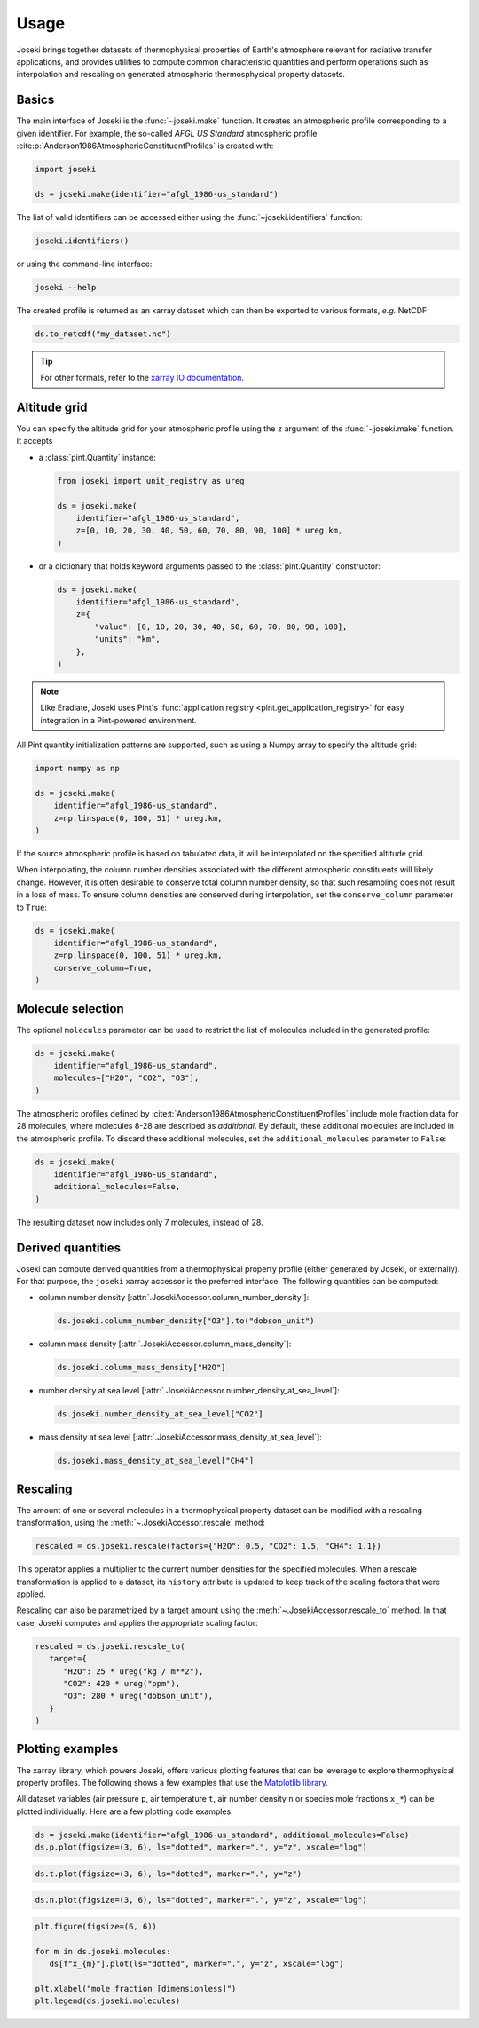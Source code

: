 Usage
=====

Joseki brings together datasets of thermophysical properties of Earth's atmosphere
relevant for radiative transfer applications, and provides utilities to compute common
characteristic quantities and perform operations such as interpolation and rescaling
on generated atmospheric thermosphysical property datasets.

Basics
------

The main interface of Joseki is the :func:`~joseki.make` function.
It creates an atmospheric profile corresponding to a given identifier.
For example, the so-called *AFGL US Standard* atmospheric profile
:cite:p:`Anderson1986AtmosphericConstituentProfiles` is created with:

.. code:: python

    import joseki

    ds = joseki.make(identifier="afgl_1986-us_standard")

The list of valid identifiers can be accessed either using the :func:`~joseki.identifiers`
function:

.. code:: python

    joseki.identifiers()

or using the command-line interface:

.. code:: shell

    joseki --help

The created profile is returned as an xarray dataset which can then be exported to
various formats, *e.g.* NetCDF:

.. code:: python

    ds.to_netcdf("my_dataset.nc")

.. tip::

    For other formats, refer to the
    `xarray IO documentation <https://docs.xarray.dev/en/stable/user-guide/io.html>`_.

Altitude grid
-------------

You can specify the altitude grid for your atmospheric profile using the ``z``
argument of the :func:`~joseki.make` function. It accepts

* a :class:`pint.Quantity` instance:

  .. code:: python

      from joseki import unit_registry as ureg

      ds = joseki.make(
          identifier="afgl_1986-us_standard",
          z=[0, 10, 20, 30, 40, 50, 60, 70, 80, 90, 100] * ureg.km,
      )

* or a dictionary that holds keyword arguments passed to the
  :class:`pint.Quantity` constructor:

  .. code:: python

      ds = joseki.make(
          identifier="afgl_1986-us_standard",
          z={
              "value": [0, 10, 20, 30, 40, 50, 60, 70, 80, 90, 100],
              "units": "km",
          },
      )

.. note::

    Like Eradiate, Joseki uses Pint's
    :func:`application registry <pint.get_application_registry>` for easy
    integration in a Pint-powered environment.

All Pint quantity initialization patterns are supported, such as using a Numpy
array to specify the altitude grid:

.. code:: python

    import numpy as np

    ds = joseki.make(
        identifier="afgl_1986-us_standard",
        z=np.linspace(0, 100, 51) * ureg.km,
    )

If the source atmospheric profile is based on tabulated data, it will be
interpolated on the specified altitude grid.

When interpolating, the column number densities associated with the different
atmospheric constituents will likely change. However, it is often desirable to
conserve total column number density, so that such resampling does not result in
a loss of mass. To ensure column densities are conserved during interpolation,
set the ``conserve_column`` parameter to ``True``:

.. code:: python

    ds = joseki.make(
        identifier="afgl_1986-us_standard",
        z=np.linspace(0, 100, 51) * ureg.km,
        conserve_column=True,
    )

Molecule selection
------------------

The optional ``molecules`` parameter can be used to restrict the list of molecules
included in the generated profile:

.. code:: python

    ds = joseki.make(
        identifier="afgl_1986-us_standard",
        molecules=["H2O", "CO2", "O3"],
    )

The atmospheric profiles defined by
:cite:t:`Anderson1986AtmosphericConstituentProfiles` include mole fraction
data for 28 molecules, where molecules 8-28 are described as *additional*.
By default, these additional molecules are included in the atmospheric profile.
To discard these additional molecules, set the ``additional_molecules``
parameter to ``False``:

.. code:: python

    ds = joseki.make(
        identifier="afgl_1986-us_standard",
        additional_molecules=False,
    )

The resulting dataset now includes only 7 molecules, instead of 28.

Derived quantities
------------------

Joseki can compute derived quantities from a thermophysical property profile
(either generated by Joseki, or externally). For that purpose, the ``joseki``
xarray accessor is the preferred interface. The following quantities can be
computed:

* column number density [:attr:`.JosekiAccessor.column_number_density`]:

  .. code:: python

      ds.joseki.column_number_density["O3"].to("dobson_unit")

* column mass density [:attr:`.JosekiAccessor.column_mass_density`]:

  .. code:: python

      ds.joseki.column_mass_density["H2O"]

* number density at sea level [:attr:`.JosekiAccessor.number_density_at_sea_level`]:

  .. code:: python

      ds.joseki.number_density_at_sea_level["CO2"]

* mass density at sea level [:attr:`.JosekiAccessor.mass_density_at_sea_level`]:

  .. code:: python

      ds.joseki.mass_density_at_sea_level["CH4"]

Rescaling
---------

The amount of one or several molecules in a thermophysical property dataset can be
modified with a rescaling transformation, using the :meth:`~.JosekiAccessor.rescale`
method:

.. code:: python

    rescaled = ds.joseki.rescale(factors={"H2O": 0.5, "CO2": 1.5, "CH4": 1.1})

This operator applies a multiplier to the current number densities for the
specified molecules.
When a rescale transformation is applied to a dataset, its ``history``
attribute is updated to keep track of the scaling factors that were applied.

Rescaling can also be parametrized by a target amount using the
:meth:`~.JosekiAccessor.rescale_to` method. In that case, Joseki computes and
applies the appropriate scaling factor:

.. code:: python

    rescaled = ds.joseki.rescale_to(
       target={
          "H2O": 25 * ureg("kg / m**2"),
          "CO2": 420 * ureg("ppm"),
          "O3": 280 * ureg("dobson_unit"),
       }
    )

Plotting examples
-----------------

The xarray library, which powers Joseki, offers various plotting features that
can be leverage to explore thermophysical property profiles. The following shows
a few examples that use the `Matplotlib library <https://matplotlib.org/>`_.

All dataset variables (air pressure ``p``, air temperature ``t``,
air number density ``n`` or species mole fractions ``x_*``) can be plotted
individually. Here are a few plotting code examples:



.. code:: python

    ds = joseki.make(identifier="afgl_1986-us_standard", additional_molecules=False)
    ds.p.plot(figsize=(3, 6), ls="dotted", marker=".", y="z", xscale="log")

.. figure:: fig/user_guide/plotting-p-light.svg
    :figclass: only-light

.. figure:: fig/user_guide/plotting-p-dark.svg
    :figclass: only-dark

.. code:: python

    ds.t.plot(figsize=(3, 6), ls="dotted", marker=".", y="z")

.. figure:: fig/user_guide/plotting-t-light.svg
    :figclass: only-light

.. figure:: fig/user_guide/plotting-t-dark.svg
    :figclass: only-dark

.. code:: python

    ds.n.plot(figsize=(3, 6), ls="dotted", marker=".", y="z", xscale="log")

.. figure:: fig/user_guide/plotting-n-light.svg
    :figclass: only-light

.. figure:: fig/user_guide/plotting-n-dark.svg
    :figclass: only-dark

.. code:: python

    plt.figure(figsize=(6, 6))

    for m in ds.joseki.molecules:
       ds[f"x_{m}"].plot(ls="dotted", marker=".", y="z", xscale="log")

    plt.xlabel("mole fraction [dimensionless]")
    plt.legend(ds.joseki.molecules)

.. figure:: fig/user_guide/plotting-x-light.svg
    :figclass: only-light

.. figure:: fig/user_guide/plotting-x-dark.svg
    :figclass: only-dark
